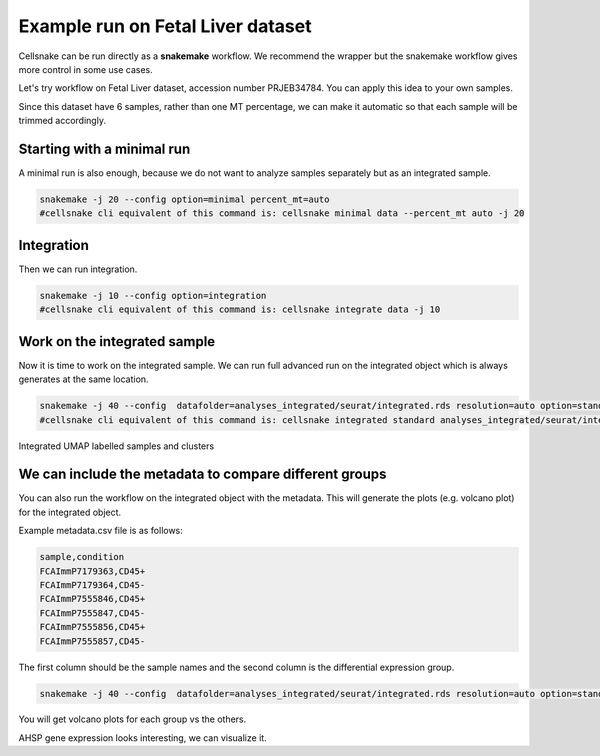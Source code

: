 **********************************
Example run on Fetal Liver dataset 
**********************************
Cellsnake can be run directly as a **snakemake** workflow. We recommend the wrapper but the snakemake workflow gives more control in some use cases.

Let's try workflow on Fetal Liver dataset, accession number PRJEB34784. You can apply this idea to your own samples.



Since this dataset have 6 samples, rather than one MT percentage, we can make it automatic so that each sample will be trimmed accordingly. 



Starting with a minimal run
===========================
A minimal run is also enough, because we do not want to analyze samples separately but as an integrated sample.

.. code-block:: bash

    snakemake -j 20 --config option=minimal percent_mt=auto
    #cellsnake cli equivalent of this command is: cellsnake minimal data --percent_mt auto -j 20

Integration
===========
Then we can run integration.

.. code-block:: bash
    
    snakemake -j 10 --config option=integration
    #cellsnake cli equivalent of this command is: cellsnake integrate data -j 10





Work on the integrated sample
=============================
Now it is time to work on the integrated sample. We can run full advanced run on the integrated object which is always generates at the same location.

.. code-block:: bash

    snakemake -j 40 --config  datafolder=analyses_integrated/seurat/integrated.rds resolution=auto option=standard is_integrated_sample=True --rerun-incomplete
    #cellsnake cli equivalent of this command is: cellsnake integrated standard analyses_integrated/seurat/integrated.rds --resolution auto  -j 40

.. |fig1| image:: images/plot_dimplot_umap-orig.ident.png
   :width: 45%

.. |fig2| image:: images/plot_dimplot_umap-seurat_clusters.png
   :width: 45%

|fig1| |fig2|
Integrated UMAP labelled samples and clusters


We can include the metadata to compare different groups
=======================================================

You can also run the workflow on the integrated object with the metadata. This will generate the plots (e.g. volcano plot) for the integrated object.

Example metadata.csv file is as follows:

.. code-block:: bash

    sample,condition
    FCAImmP7179363,CD45+
    FCAImmP7179364,CD45-
    FCAImmP7555846,CD45+
    FCAImmP7555847,CD45-
    FCAImmP7555856,CD45+
    FCAImmP7555857,CD45-

The first column should be the sample names and the second column is the differential expression group.

.. code-block:: bash

    snakemake -j 40 --config  datafolder=analyses_integrated/seurat/integrated.rds resolution=auto option=standard metadata=metadata.csv is_integrated_sample=True --rerun-incomplete

You will get volcano plots for each group vs the others.

.. image:: metaplot_volcano-condition-0.png
    :width: 50%
    :align: center


.. image:: metaplot_volcano-condition-1.png
    :width: 50%
    :align: center



AHSP gene expression looks interesting, we can visualize it.












